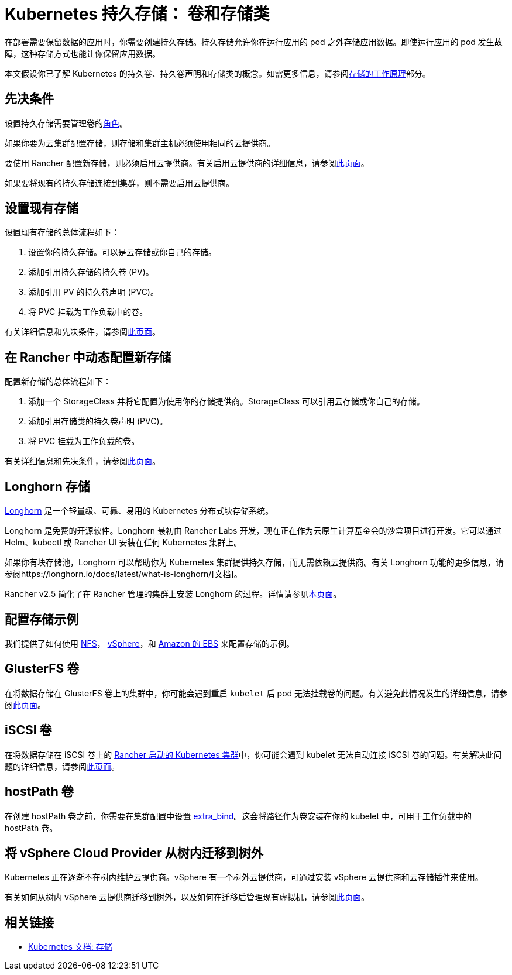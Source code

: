 = Kubernetes 持久存储： 卷和存储类
:description: 了解在 Kubernetes 中创建持久存储的两种方法：持久卷和存储类

在部署需要保​​留数据的应用时，你需要创建持久存储。持久存储允许你在运行应用的 pod 之外存储应用数据。即使运行应用的 pod 发生故障，这种存储方式也能让你保留应用数据。

本文假设你已了解 Kubernetes 的持久卷、持久卷声明和存储类的概念。如需更多信息，请参阅xref:about-persistent-storage.adoc[存储的工作原理]部分。

== 先决条件

设置持久存储需要``管理卷``的link:../../../rancher-admin/users/authn-and-authz/manage-role-based-access-control-rbac/cluster-and-project-roles.adoc#项目角色参考[角色]。

如果你要为云集群配置存储，则存储和集群主机必须使用相同的云提供商。

要使用 Rancher 配置新存储，则必须启用云提供商。有关启用云提供商的详细信息，请参阅xref:../../../cluster-deployment/set-up-cloud-providers/set-up-cloud-providers.adoc[此页面]。

如果要将现有的持久存储连接到集群，则不需要启用云提供商。

== 设置现有存储

设置现有存储的总体流程如下：

. 设置你的持久存储。可以是云存储或你自己的存储。
. 添加引用持久存储的持久卷 (PV)。
. 添加引用 PV 的持久卷声明 (PVC)。
. 将 PVC 挂载为工作负载中的卷。

有关详细信息和先决条件，请参阅xref:set-up-existing-storage.adoc[此页面]。

== 在 Rancher 中动态配置新存储

配置新存储的总体流程如下：

. 添加一个 StorageClass 并将它配置为使用你的存储提供商。StorageClass 可以引用云存储或你自己的存储。
. 添加引用存储类的持久卷声明 (PVC)。
. 将 PVC 挂载为工作负载的卷。

有关详细信息和先决条件，请参阅xref:dynamically-provision-new-storage.adoc[此页面]。

== Longhorn 存储

https://longhorn.io/[Longhorn] 是一个轻量级、可靠、易用的 Kubernetes 分布式块存储系统。

Longhorn 是免费的开源软件。Longhorn 最初由 Rancher Labs 开发，现在正在作为云原生计算基金会的沙盒项目进行开发。它可以通过 Helm、kubectl 或 Rancher UI 安装在任何 Kubernetes 集群上。

如果你有块存储池，Longhorn 可以帮助你为 Kubernetes 集群提供持久存储，而无需依赖云提供商。有关 Longhorn 功能的更多信息，请参阅https://longhorn.io/docs/latest/what-is-longhorn/[文档]。

Rancher v2.5 简化了在 Rancher 管理的集群上安装 Longhorn 的过程。详情请参见xref:../../../integrations/longhorn/longhorn.adoc[本页面]。

== 配置存储示例

我们提供了如何使用 xref:examples/nfs-storage.adoc[NFS]， xref:examples/vsphere-storage.adoc[vSphere]，和 xref:examples/persistent-storage-in-amazon-ebs.adoc[Amazon 的 EBS] 来配置存储的示例。

== GlusterFS 卷

在将数据存储在 GlusterFS 卷上的集群中，你可能会遇到重启 `kubelet` 后 pod 无法挂载卷的问题。有关避免此情况发生的详细信息，请参阅xref:about-glusterfs-volumes.adoc[此页面]。

== iSCSI 卷

在将数据存储在 iSCSI 卷上的 xref:../../../cluster-deployment/launch-kubernetes-with-rancher.adoc[Rancher 启动的 Kubernetes 集群]中，你可能会遇到 kubelet 无法自动连接 iSCSI 卷的问题。有关解决此问题的详细信息，请参阅xref:install-iscsi-volumes.adoc[此页面]。

== hostPath 卷

在创建 hostPath 卷之前，你需要在集群配置中设置 https://rancher.com/docs/rke/latest/en/config-options/services/services-extras/#extra-binds/[extra_bind]。这会将路径作为卷安装在你的 kubelet 中，可用于工作负载中的 hostPath 卷。

== 将 vSphere Cloud Provider 从树内迁移到树外

Kubernetes 正在逐渐不在树内维护云提供商。vSphere 有一个树外云提供商，可通过安装 vSphere 云提供商和云存储插件来使用。

有关如何从树内 vSphere 云提供商迁移到树外，以及如何在迁移后管理现有虚拟机，请参阅xref:../../../cluster-deployment/set-up-cloud-providers/configure-out-of-tree-vsphere.adoc[此页面]。

== 相关链接

* https://kubernetes.io/docs/concepts/storage/[Kubernetes 文档: 存储]

